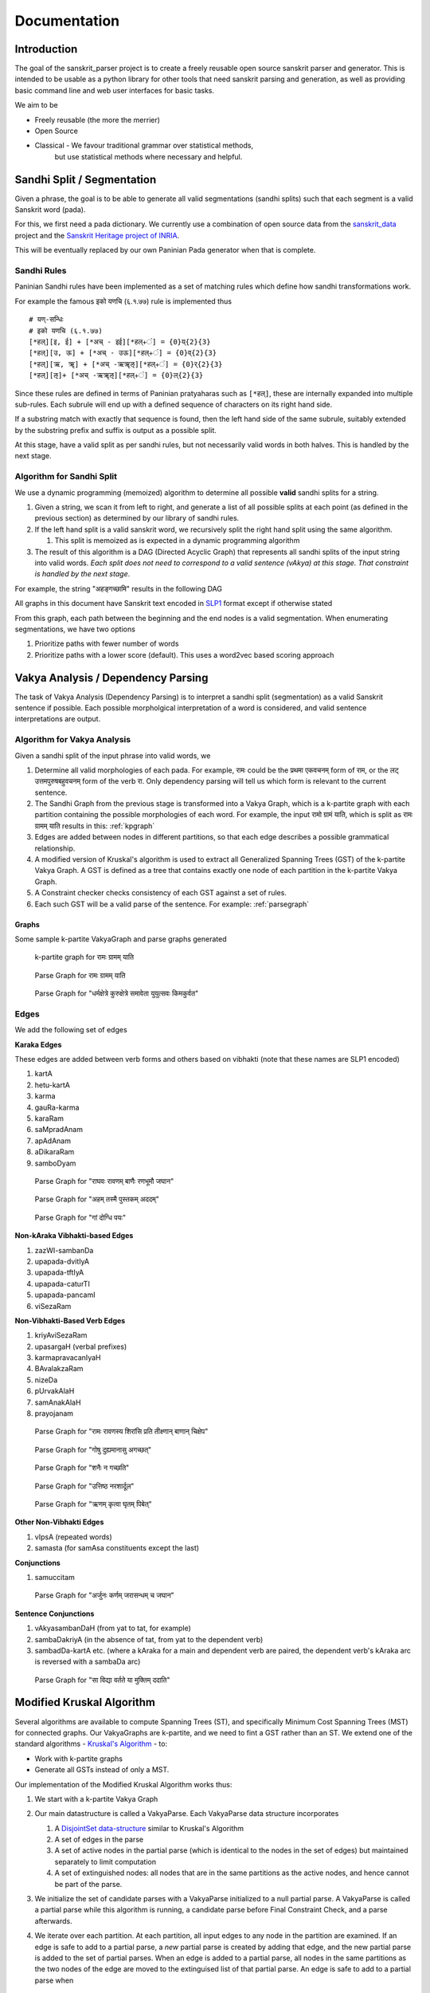 Documentation
=========================================

Introduction
------------

The goal of the sanskrit_parser project is to create a freely reusable open
source sanskrit parser and generator. This is intended to be usable as a
python library for other tools that need sanskrit parsing and generation, as
well as providing basic command line and web user interfaces for basic tasks.

We aim to be

* Freely reusable (the more the merrier)
* Open Source
* Classical - We favour traditional grammar over statistical methods,
   but use statistical methods where necessary and helpful.


Sandhi Split / Segmentation
---------------------------

Given a phrase, the goal is to be able to generate all valid
segmentations (sandhi splits) such that each segment is a valid
Sanskrit word (pada).

For this, we first need a pada dictionary. We currently use a
combination of open source data from the sanskrit_data_ project and
the `Sanskrit Heritage project of INRIA`_. 

.. _sanskrit_data: https://github.com/avinashvarna/sanskrit_forms
.. _`Sanskrit Heritage project of INRIA`:  https://gitlab.inria.fr/huet/Heritage_Resources

This will be eventually replaced by our own Paninian Pada generator when that
is complete.


Sandhi Rules
............

Paninian Sandhi rules have been implemented as a set of matching rules
which define how sandhi transformations work.

For example the famous इको यणचि (६.१.७७) rule is implemented thus ::
  
 # यण्-सन्धिः
 # इको यणचि (६.१.७७)
 [*हल्][इ, ई] + [*अच् - इई][*हल्+ं] = {0}य्{2}{3}
 [*हल्][उ, ऊ] + [*अच् - उऊ][*हल्+ं] = {0}व्{2}{3}
 [*हल्][ऋ, ॠ] + [*अच् -ऋॠऌ][*हल्+ं] = {0}र्{2}{3}
 [*हल्][ऌ]+ [*अच् -ऋॠऌ][*हल्+ं] = {0}ल्{2}{3}

Since these rules are defined in terms of Paninian pratyaharas such as
``[*हल्]``, these are internally expanded into multiple sub-rules. Each
subrule will end up with a defined sequence of characters on its right
hand side.

If a substring match with exactly that sequence is found,
then the left hand side of the same subrule, suitably extended by the
substring prefix and suffix is output as a possible split.

At this stage, have a valid split as per sandhi rules, but not
necessarily valid words in both halves. This is handled by the next stage.


Algorithm for Sandhi Split
..........................

We use a dynamic programming (memoized) algorithm to determine all possible
**valid** sandhi splits for a string.

#. Given a string, we scan it from left to right, and generate a list of all possible splits at each point (as defined in the previous section) as determined by our library of sandhi rules.
#. If the left hand split is a valid sanskrit word, we recursively split the right hand split using the same algorithm.
   
   #. This split is memoized as is expected in a dynamic programming algorithm
#. The result of this algorithm is a DAG (Directed Acyclic Graph) that represents all sandhi splits of the input string into valid words. *Each split does not need to correspond to a valid sentence (vAkya) at this stage. That constraint is handled by the next stage*.

For example, the string "अहङ्गच्छामि" results in the following DAG

.. image:: static/aham_gacCAmi.png

All graphs in this document have Sanskrit text encoded in SLP1_ format except if otherwise stated

.. _SLP1: https://en.wikipedia.org/wiki/SLP1

From this graph, each path between the beginning and the end nodes is a valid segmentation. When enumerating segmentations, we have two options

#. Prioritize paths with fewer number of words
#. Prioritize paths with a lower score (default). This uses a word2vec based scoring approach


Vakya Analysis / Dependency Parsing
-----------------------------------

The task of Vakya Analysis (Dependency Parsing) is to interpret a
sandhi split (segmentation) as a valid Sanskrit sentence if
possible. Each possible morpholgical interpretation of a word is
considered, and valid sentence interpretations are output. 

Algorithm for Vakya Analysis
.............................

Given a sandhi split of the input phrase into valid words, we

#. Determine all valid morphologies of each pada. For example, रामः could be the प्रथमा एकवचनम् form of राम, or the लट् उत्तमपुरुषबहुवचनम् form of the verb रा. Only dependency parsing will tell us which form is relevant to the current sentence.
#. The Sandhi Graph from the previous stage is transformed into a Vakya Graph, which is a k-partite graph with each partition containing the possible morphologies of each word. For example, the input रामो ग्रामं याति, which is split as रामः ग्रामम् याति results in this: :ref:`kpgraph`
#. Edges are added between nodes in different partitions, so that each edge describes a possible grammatical relationship.
#. A modified version of Kruskal's algorithm is used to extract all Generalized Spanning Trees (GST) of the k-partite Vakya Graph. A GST is defined as a tree that contains exactly one node of each partition in the k-partite Vakya Graph.
#. A Constraint checker checks consistency of each GST against a set of rules.
#. Each such GST will be a valid parse of the sentence. For example: :ref:`parsegraph`

Graphs
+++++++

Some sample k-partite VakyaGraph and parse graphs generated

.. _kpgraph:

.. figure:: static/rama_split0.dot.png
   :width: 800
	      
   k-partite graph for रामः ग्रामम् याति 

.. _parsegraph:

.. figure:: static/rama_split0_parse0.dot.png
   :width: 800

   Parse Graph for रामः ग्रामम् याति

.. _parsegraph3:

.. figure:: static/ds_split0_parse0.dot.png
   :width: 800

   Parse Graph for "धर्मक्षेत्रे कुरुक्षेत्रे समावेता युयुत्सवः किमकुर्वत"

Edges
......

We add the following set of edges

**Karaka Edges**

These edges are added between verb forms and others based on vibhakti
(note that these names are SLP1 encoded)

#. kartA
#. hetu-kartA
#. karma
#. gauRa-karma
#. karaRam
#. saMpradAnam
#. apAdAnam
#. aDikaraRam
#. samboDyam


.. _parsegraph_karaka:

.. figure:: static/karaka_split0_parse0.dot.png
   :width: 800

   Parse Graph for "राघवः रावणम् बाणैः रणभूमौ जघान"

.. _parsegraph_karaka2:

.. figure:: static/pustakam_split0_parse20.dot.png
   :width: 800

   Parse Graph for "अहम् तस्मै पुस्तकम् अददम्"

.. _parsegraph_gauna:

.. figure:: static/gauna_split0_parse0.dot.png
   :width: 800

   Parse Graph for "गां दोग्धि पयः"

   
**Non-kAraka Vibhakti-based Edges**

#. zazWI-sambanDa
#. upapada-dvitIyA
#. upapada-tftIyA
#. upapada-caturTI
#. upapada-pancamI
#. viSezaRam

**Non-Vibhakti-Based Verb Edges**

#. kriyAviSezaRam
#. upasargaH (verbal prefixes)
#. karmapravacanIyaH
#. BAvalakzaRam
#. nizeDa
#. pUrvakAlaH
#. samAnakAlaH
#. prayojanam

.. _parsegraph_bana:

.. figure:: static/bana_split0_parse1.dot.png
   :width: 800

   Parse Graph for "रामः रावणस्य शिरांसि प्रति तीक्ष्णान् बाणान् चिक्षेप"



.. _parsegraph_bhava:

.. figure:: static/bhavalakshanam_split0_parse5.dot.png
   :width: 800

   Parse Graph for "गोषु दुह्यमानासु अगच्छत्"


.. _parsegraph_nishedha:

.. figure:: static/nishedha_split0_parse6.dot.png
   :width: 800

   Parse Graph for "शनैः न गच्छति"

.. _parsegraph_upasarga:

.. figure:: static/upasarga_split0_parse2.dot.png
   :width: 800

   Parse Graph for "उत्तिष्ठ नरशार्दूल"

   

.. _parsegraph_rnam:

.. figure:: static/rnam_split0_parse9.dot.png
   :width: 800

   Parse Graph for "ऋणम् कृत्वा घृतम् पिबेत्"

**Other Non-Vibhakti Edges**

#. vIpsA (repeated words)
#. samasta (for samAsa constituents except the last)
   
**Conjunctions**

#. samuccitam


.. _parsegraph_arjuna:

.. figure:: static/arjuna_split0_parse0.dot.png
   :width: 800

   Parse Graph for "अर्जुनः कर्णम् जरासन्धम् च जघान"

   
**Sentence Conjunctions**

#. vAkyasambanDaH (from yat to tat, for example)
#. sambaDakriyA   (in the absence of tat, from yat to the dependent verb)
#. sambadDa-kartA etc. (where a kAraka for a main and dependent verb are paired, the dependent verb's kAraka arc is reversed with a sambaDa arc)

   
.. _parsegraph_vidya:

.. figure:: static/vidya_split0_parse0.dot.png
   :width: 800

   Parse Graph for "सा विद्या वर्तते या मुक्तिम् ददाति"

   

Modified Kruskal Algorithm
--------------------------

Several algorithms are available to compute Spanning Trees (ST), and specifically Minimum Cost Spanning Trees (MST) for connected graphs.
Our VakyaGraphs are k-partite, and we need to fint a GST rather than an ST. We extend one of the standard algorithms - `Kruskal's Algorithm <https://en.wikipedia.org/wiki/Kruskal%27s_algorithm>`_ - to:

* Work with k-partite graphs
* Generate all GSTs instead of only a MST.

Our implementation of the Modified Kruskal Algorithm works thus:

#. We start with a k-partite Vakya Graph
#. Our main datastructure is called a VakyaParse. Each VakyaParse data structure incorporates

   #. A `DisjointSet data-structure <https://en.wikipedia.org/wiki/Disjoint-set_data_structure>`_ similar to Kruskal's Algorithm
   #. A set of edges in the parse
   #. A set of active nodes in the partial parse (which is identical to the nodes in the set of edges) but maintained separately to limit computation
   #. A set of extinguished nodes: all nodes that are in the same partitions as the active nodes, and hence cannot be part of the parse.
#. We initialize the set of candidate parses with a VakyaParse initialized to a null partial parse. A VakyaParse is called a partial parse while this algorithm is running, a candidate parse before Final Constraint Check, and a parse afterwards.
#. We iterate over each partition. At each partition, all input edges to any node in the partition are examined. If an edge is safe to add to a partial parse, a *new* partial parse is created by adding that edge, and the new partial parse is added to the set of partial parses. When an edge is added to a partial parse, all nodes in the same partitions as the two nodes of the edge are moved to the extinguised list of that partial parse.  An edge is safe to add to a partial parse when

      #. Neither node of the edge is in the partial parse's extinguished list
      #. Adding the edge will not cause a loop
      #. Adding the edge will not violate an on-the-fly constraint
#. Note that the current set of partial parses are retained in the partial parse set, the extensions in the previous step are added to the set. This is because a GMST with `n` nodes will have only `n-1` edges, and hence we need to account for the possibility of a partial parse being unmodified in one iteration. 
#. Once we have added all possible edges to all possible partial parses and extended the partial parse set, we prune "small parses". As indicated, we expect a GMST to have `n-1` edges. A small parse is one with less than `m-1` edges, where `m` is the number of iterations so far. We know that these cannot result in a parse with `n-1` edges, given that there are only `n-m` iterations left.
#. Once all partitions have been seen, the set of partial parses is now our set of candidate parses
#. All candidate parses are taken through Final Constraint Checks, and all that pass become our list of valid parses.
   
      

GST Constraint Checks
----------------------

Not all outputs of a tree-finding algorithm are valid parse
graphs. Therefore, two sets of constraints are applied in the process
to reject incorrect parses. These incorporate grammatical knowledge
about what constitutes a valid parse.

Constraints are applied in two stages

#. On the fly, when partial parses are being assembled
#. Once a full candidate parse has been assembed

On-The-Fly Constraints
......................

We refer to constraints checked during parse assembly as On-The-Fly
Constraints. Any constraint that is fully applicable to any subset of
a valid parse falls in this category.

Obvious examples are

#. No loops are allowed
#. There can be only one node that satisfies a particular kAraka relation with a verb form
#. A word can perform only one grammatical function - that is to say, it can have only a single incoming node (strictly speaking, this is not applied as a constraint, but baked into the sequence of edge picking in the algorithm)
   #. For reversed edges (sambadDa-kartA, etc.), there can be only one such edge going *out* of a node. 
#. A viSezaRa cannot have another viSezaRa.
      
These are checked before any partial parse is added to the list of current partial parses is the algorithm. 

   
Final Constraints
..................

As opposed to an On-The-Fly constraint, a final constraint requires a
full candidate parse, and hence can be checked only when a candidate
parse is fully assembled.


#. Sannidhi check: A GST must be projective to be a valid graph - that is to say, most kinds of edges may not cross each other when the nodes in a graph are laid out linearly, and all edges are marked to one side of the nodes.

   * This excludes viSezaRa edges and zazWI-sambanDa edges (we currently do not allow the latter to cross either)
#. Every conjunction must have exactly one from and to edge.
#. Sentence conjunction checks

   #. We do not allow edges "across" from either of a pair of nodes that form a sentence conjuntion to a node "beyond" the other.
   #. A reversed ("sambadDa-") edge must be from a node with a sentence conjunction relationship (ie: must have a vAkyasambanDa edge coming in)

A candidate parse that satisfies final constraints is considered a valid parse and is output.


Output Formats
--------------

#. :Text: Standard output is provided in human readable text form
#. :Dot: The dot format for graphs is supported (using the `--dot-file` option). This can be further converted into png or other image formats using the `graphviz` framework. Graphs shown in this document have been created in this manner.
#. :Conll: CONLL format is used by the NLP research community, and is provided as an output option mainly for interoperability and test purposes. 
